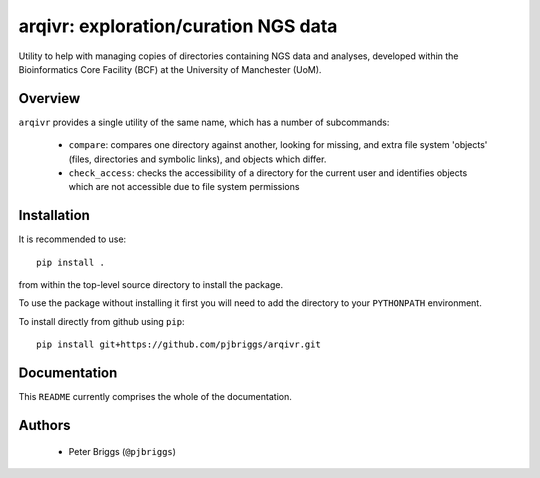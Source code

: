 arqivr: exploration/curation NGS data
=====================================

Utility to help with managing copies of directories containing NGS data and
analyses, developed within the Bioinformatics Core Facility (BCF) at the
University of Manchester (UoM).

Overview
********

``arqivr`` provides a single utility of the same name, which has a number of
subcommands:

 * ``compare``: compares one directory against another, looking for missing,
   and extra file system 'objects' (files, directories and symbolic links),
   and objects which differ.
 * ``check_access``: checks the accessibility of a directory for the current
   user and identifies objects which are not accessible due to file system
   permissions

Installation
************

It is recommended to use::

    pip install .

from within the top-level source directory to install the package.

To use the package without installing it first you will need to add the
directory to your ``PYTHONPATH`` environment.

To install directly from github using ``pip``::

    pip install git+https://github.com/pjbriggs/arqivr.git

Documentation
*************

This ``README`` currently comprises the whole of the documentation.

Authors
*******

 * Peter Briggs (``@pjbriggs``)
